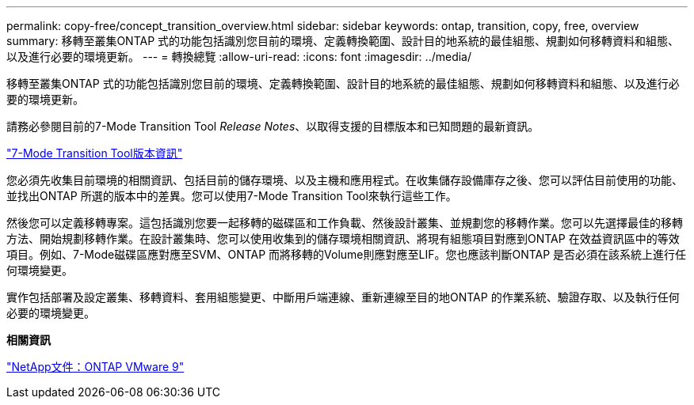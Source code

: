 ---
permalink: copy-free/concept_transition_overview.html 
sidebar: sidebar 
keywords: ontap, transition, copy, free, overview 
summary: 移轉至叢集ONTAP 式的功能包括識別您目前的環境、定義轉換範圍、設計目的地系統的最佳組態、規劃如何移轉資料和組態、以及進行必要的環境更新。 
---
= 轉換總覽
:allow-uri-read: 
:icons: font
:imagesdir: ../media/


[role="lead"]
移轉至叢集ONTAP 式的功能包括識別您目前的環境、定義轉換範圍、設計目的地系統的最佳組態、規劃如何移轉資料和組態、以及進行必要的環境更新。

請務必參閱目前的7-Mode Transition Tool _Release Notes_、以取得支援的目標版本和已知問題的最新資訊。

http://docs.netapp.com/ontap-9/topic/com.netapp.doc.dot-72c-rn/home.html["7-Mode Transition Tool版本資訊"]

您必須先收集目前環境的相關資訊、包括目前的儲存環境、以及主機和應用程式。在收集儲存設備庫存之後、您可以評估目前使用的功能、並找出ONTAP 所選的版本中的差異。您可以使用7-Mode Transition Tool來執行這些工作。

然後您可以定義移轉專案。這包括識別您要一起移轉的磁碟區和工作負載、然後設計叢集、並規劃您的移轉作業。您可以先選擇最佳的移轉方法、開始規劃移轉作業。在設計叢集時、您可以使用收集到的儲存環境相關資訊、將現有組態項目對應到ONTAP 在效益資訊區中的等效項目。例如、7-Mode磁碟區應對應至SVM、ONTAP 而將移轉的Volume則應對應至LIF。您也應該判斷ONTAP 是否必須在該系統上進行任何環境變更。

實作包括部署及設定叢集、移轉資料、套用組態變更、中斷用戶端連線、重新連線至目的地ONTAP 的作業系統、驗證存取、以及執行任何必要的環境變更。

*相關資訊*

http://docs.netapp.com/ontap-9/index.jsp["NetApp文件：ONTAP VMware 9"]
